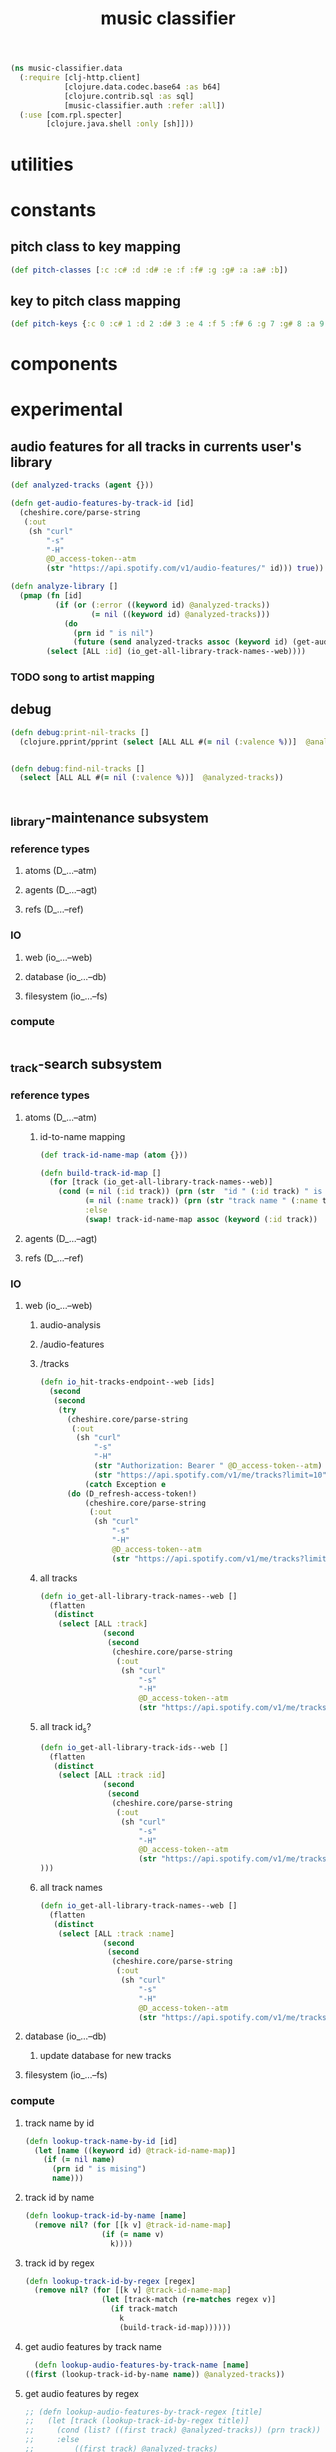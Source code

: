 # -*- mode:org -*-
#+TITLE: music classifier
#+STARTUP: indent
#+OPTIONS: toc:nil

#+BEGIN_SRC clojure :tangle data.clj
    (ns music-classifier.data
      (:require [clj-http.client]
                [clojure.data.codec.base64 :as b64]
                [clojure.contrib.sql :as sql]
                [music-classifier.auth :refer :all])
      (:use [com.rpl.specter]
            [clojure.java.shell :only [sh]]))
#+END_SRC
* utilities
* constants
** pitch class to key mapping
 #+BEGIN_SRC clojure :tangle data.clj
 (def pitch-classes [:c :c# :d :d# :e :f :f# :g :g# :a :a# :b])
 #+END_SRC
** key to pitch class mapping
 #+BEGIN_SRC clojure :tangle data.clj
 (def pitch-keys {:c 0 :c# 1 :d 2 :d# 3 :e 4 :f 5 :f# 6 :g 7 :g# 8 :a 9 :a# 10 :b 11})
 #+END_SRC
* components
* experimental
** audio features for all tracks in currents user's library
#+BEGIN_SRC clojure :tangle data.clj
  (def analyzed-tracks (agent {}))

  (defn get-audio-features-by-track-id [id]
    (cheshire.core/parse-string
     (:out
      (sh "curl"
          "-s"
          "-H"
          @D_access-token--atm
          (str "https://api.spotify.com/v1/audio-features/" id))) true))

  (defn analyze-library []
    (pmap (fn [id]
            (if (or (:error ((keyword id) @analyzed-tracks))
                    (= nil ((keyword id) @analyzed-tracks)))
              (do
                (prn id " is nil")
                (future (send analyzed-tracks assoc (keyword id) (get-audio-features-by-track-id id))))))
          (select [ALL :id] (io_get-all-library-track-names--web))))

#+END_SRC
*** TODO song to artist mapping
** debug
#+BEGIN_SRC clojure :tangle data.clj
   (defn debug:print-nil-tracks []
     (clojure.pprint/pprint (select [ALL ALL #(= nil (:valence %))]  @analyzed-tracks)))


   (defn debug:find-nil-tracks []
     (select [ALL ALL #(= nil (:valence %))]  @analyzed-tracks))


#+END_SRC

** _library-maintenance subsystem
*** reference types
**** atoms (D_...--atm)
**** agents (D_...--agt)
**** refs (D_...--ref)
*** IO
**** web (io_...--web)
**** database (io_...--db)
**** filesystem (io_...--fs)
*** compute
#+BEGIN_SRC clojure
    
#+END_SRC    
** _track-search subsystem
*** reference types
**** atoms (D_...--atm)
***** id-to-name mapping
    #+BEGIN_SRC clojure :tangle data.clj
      (def track-id-name-map (atom {}))

      (defn build-track-id-map []
        (for [track (io_get-all-library-track-names--web)]
          (cond (= nil (:id track)) (prn (str  "id " (:id track) " is missing" ))
                (= nil (:name track)) (prn (str "track name " (:name track) " is missing"))
                :else
                (swap! track-id-name-map assoc (keyword (:id track))  (:name track)))))

    #+END_SRC

**** agents (D_...--agt)
**** refs (D_...--ref)
*** IO
**** web (io_...--web)
***** audio-analysis
***** /audio-features
***** /tracks
      #+BEGIN_SRC clojure :tangle data.clj
        (defn io_hit-tracks-endpoint--web [ids]
          (second
           (second
            (try 
              (cheshire.core/parse-string
               (:out
                (sh "curl"
                    "-s"
                    "-H"
                    (str "Authorization: Bearer " @D_access-token--atm)
                    (str "https://api.spotify.com/v1/me/tracks?limit=10"))) true)
                  (catch Exception e
              (do (D_refresh-access-token!)
                  (cheshire.core/parse-string
                   (:out
                    (sh "curl"
                        "-s"
                        "-H"
                        @D_access-token--atm
                        (str "https://api.spotify.com/v1/me/tracks?limit=10"))) true)))))))
      #+END_SRC
***** all tracks
 #+BEGIN_SRC clojure :tangle data.clj
   (defn io_get-all-library-track-names--web []
     (flatten
      (distinct
       (select [ALL :track]
                 (second
                  (second
                   (cheshire.core/parse-string
                    (:out
                     (sh "curl"
                         "-s"
                         "-H"
                         @D_access-token--atm
                         (str "https://api.spotify.com/v1/me/tracks?limit=10"))) true)))))))
 #+END_SRC
***** all track id_s?
 #+BEGIN_SRC clojure :tangle data.clj
   (defn io_get-all-library-track-ids--web []
     (flatten
      (distinct
       (select [ALL :track :id]
                 (second
                  (second
                   (cheshire.core/parse-string
                    (:out
                     (sh "curl"
                         "-s"
                         "-H"
                         @D_access-token--atm
                         (str "https://api.spotify.com/v1/me/tracks?limit=50"))) true))))
   )))
 #+END_SRC
***** all track names
 #+BEGIN_SRC clojure :tangle data.clj
   (defn io_get-all-library-track-names--web []
     (flatten
      (distinct
       (select [ALL :track :name]
                 (second
                  (second
                   (cheshire.core/parse-string
                    (:out
                     (sh "curl"
                         "-s"
                         "-H"
                         @D_access-token--atm
                         (str "https://api.spotify.com/v1/me/tracks?limit=50"))) true)))))))
 #+END_SRC
**** database (io_...--db)
***** update database for new tracks
**** filesystem (io_...--fs)
*** compute
**** track name by id
 #+BEGIN_SRC clojure :tangle data.clj
    (defn lookup-track-name-by-id [id]
      (let [name ((keyword id) @track-id-name-map)]
        (if (= nil name)
          (prn id " is mising")
          name)))
 #+END_SRC
**** track id by name
 #+BEGIN_SRC clojure :tangle data.clj
    (defn lookup-track-id-by-name [name]
      (remove nil? (for [[k v] @track-id-name-map]
                     (if (= name v)
                       k))))
 #+END_SRC
**** track id by regex
 #+BEGIN_SRC clojure :tangle data.clj
   (defn lookup-track-id-by-regex [regex]
     (remove nil? (for [[k v] @track-id-name-map]
                    (let [track-match (re-matches regex v)]
                      (if track-match
                        k
                        (build-track-id-map))))))
 #+END_SRC
**** get audio features by track name
    #+BEGIN_SRC clojure :tangle data.clj
        (defn lookup-audio-features-by-track-name [name]
      ((first (lookup-track-id-by-name name)) @analyzed-tracks))

    #+END_SRC
**** get audio features by regex
#+BEGIN_SRC clojure :tangle data.clj
  ;; (defn lookup-audio-features-by-track-regex [title]
  ;;   (let [track (lookup-track-id-by-regex title)]
  ;;     (cond (list? ((first track) @analyzed-tracks)) (prn track))
  ;;     :else
  ;;         ((first track) @analyzed-tracks)
  ;;     ))


      (defn lookup-audio-features-by-track-regex [title]
        ((first (lookup-track-id-by-regex title)) @analyzed-tracks))
#+END_SRC
**** track by feature and value
#+BEGIN_SRC 
   (defn lookup-track-by-feature [feature comparison value]
     (remove nil? (for [[k v] @analyzed-tracks]
                    (if (comparison (first (select [(keyword feature)] v)) value)
                      (:id v)))))

#+END_SRC
**** track by valence 
#+BEGIN_SRC clojure :tangle data.clj
   (defn lookup-track-by-valence [comparison valence]
     (remove nil? (for [[k v] @analyzed-tracks]
                    (if (comparison (first (select [:valence] v)) valence)
                      (:id v)
                      (prn k)
                      ))))

#+END_SRC
**** track by loudness
#+BEGIN_SRC clojure :tangle data.clj
   (defn lookup-track-by-loudness [comparison loudness]
     (remove nil? (for [[k v] @analyzed-tracks]
                    (if (comparison (first (select [:loudness] v)) loudness)
                      (:id v)))))

#+END_SRC
**** track by musical key
#+BEGIN_SRC clojure :tangle data.clj
   (defn lookup-track-by-key [comparison key]
     (remove nil? (for [[k v] @analyzed-tracks]
                    (if (comparison (first (select [:key] v)) key)
                      (:id v)))))

#+END_SRC
**** track by duration
#+BEGIN_SRC clojure :tangle data.clj
   (defn lookup-track-by-duration [comparison duration]
     (remove nil? (for [[k v] @analyzed-tracks]
                    (if (comparison (first (select [:duration] v)) duration)
                      (:id v)))))

#+END_SRC
**** track by instrumentalness
#+BEGIN_SRC clojure :tangle data.clj
   (defn lookup-track-by-instrumentalness [comparison instrumentalness]
     (remove nil? (for [[k v] @analyzed-tracks]
                    (if (comparison (first (select [:instrumentalness] v)) instrumentalness)
                      (:id v)))))

#+END_SRC
**** track by major or minor mode
#+BEGIN_SRC clojure :tangle data.clj
   (defn lookup-track-by-mode [comparison mode]
     (remove nil? (for [[k v] @analyzed-tracks]
                    (if (comparison (first (select [:mode] v)) mode)
                      (:id v)))))

#+END_SRC
**** track by energy
#+BEGIN_SRC clojure :tangle data.clj
   (defn lookup-track-by-energy [comparison energy]
     (remove nil? (for [[k v] @analyzed-tracks]
                    (if (comparison (first (select [:energy] v)) energy)
                      (:id v)))))

#+END_SRC
**** track by speechiness
#+BEGIN_SRC clojure :tangle data.clj
   (defn lookup-track-by-speechiness [comparison speechiness]
     (remove nil? (for [[k v] @analyzed-tracks]
                    (if (comparison (first (select [:speechiness] v)) speechiness)
                      (:id v)))))

#+END_SRC
**** track by time signature
#+BEGIN_SRC clojure :tangle data.clj
   (defn lookup-track-by-time_signature [comparison time_signature]
     (remove nil? (for [[k v] @analyzed-tracks]
                    (if (comparison (first (select [:time_signature] v)) time_signature)
                      (:id v)))))

#+END_SRC
**** track by liveness
#+BEGIN_SRC clojure :tangle data.clj
   (defn lookup-track-by-liveness [comparison liveness]
     (remove nil? (for [[k v] @analyzed-tracks]
                    (if (comparison (first (select [:liveness] v)) liveness)
                      (:id v)))))

#+END_SRC
**** track by danceability
#+BEGIN_SRC clojure :tangle data.clj
   (defn lookup-track-by-danceability [comparison danceability]
     (remove nil? (for [[k v] @analyzed-tracks]
                    (if (comparison (first (select [:danceability] v)) danceability)
                      (:id v)))))

#+END_SRC
**** track by tempo
#+BEGIN_SRC clojure :tangle data.clj
   (defn lookup-track-by-tempo [comparison tempo]
     (remove nil? (for [[k v] @analyzed-tracks]
                    (if (comparison (first (select [:tempo] v)) tempo)
                      (:id v)))))

#+END_SRC
**** track by acousticness
 #+BEGIN_SRC clojure :tangle data.clj
   (defn lookup-track-by-acousticness [comparison acousticness]
     (remove nil? (for [[k v] @analyzed-tracks]
                   (if (comparison (first (select [:acousticness] v)) acousticness)
                     (:id v)))))




 #+END_SRC


** _playlist-extraction
*** reference types
**** atoms
#+BEGIN_SRC clojure :tangle data.clj
(def atm--library (atom {}))
#+END_SRC
**** agents 
**** refs
*** IO
**** web (io_...--web)
***** extract offset
#+BEGIN_SRC clojure clojure :tangle data.clj
  (defn io-web--build-track-id-db- [url]
    (let [current-offset
          (try
            (cheshire.core/parse-string (:body (clj-http.client/get url {:headers {"Authorization" (str "Bearer " @D_access-token--atm)}})) true)
            (catch Exception e
              (do
                (D_refresh-access-token!)
                (cheshire.core/parse-string (:body (clj-http.client/get url {:headers {"Authorization" (str "Bearer " @D_access-token--atm)}})) true))))]
      (if (nil? (:next current-offset))
        url
        (flatten (conj [url] (io-db--build-track-id-db (:next current-offset)))))))
#+END_SRC
***** get all track-ids
#+BEGIN_SRC clojure :tangle data.clj
  (defn io-web--get-all-track-ids []
    (flatten (for [offset-url
                   (io-web--build-track-id-db- "https://api.spotify.com/v1/me/tracks?offset=0&limit=50")]
               (for [track-data
                     (try
                       (:items (cheshire.core/parse-string (:body (clj-http.client/get offset-url  {:headers {"Authorization" (str "Bearer " @D_access-token--atm)}})) true))
                       (catch Exception e (do
                                            (D_refresh-access-token!)
                                            (:items (cheshire.core/parse-string (:body (clj-http.client/get offset-url  {:headers {"Authorization" (str "Bearer " @D_access-token--atm)}})) true)))))]
                 (:id (:track track-data))))))
#+END_SRC
***** build audio features database
#+BEGIN_SRC clojure :tangle data.clj
(for [id ["2qN4b7r3dpe8gLJfpKZGdk" "1MXPdYCJiVqTtMu32zFzvP"]] ;; should call get-all-track-ids
                        (swap! atm--library assoc (keyword id)
                               (into {}
                                     [{:track-info (try
                                        (cheshire.core/parse-string (:body (clj-http.client/get (str "https://api.spotify.com/v1/tracks/" id) {:headers {"Authorization" (str "Bearer " @D_access-token--atm)}})) true)
                                        (catch Exception e (do
                                                             (D_refresh-access-token!)
                                                             (cheshire.core/parse-string (:body (clj-http.client/get (str "https://api.spotify.com/v1/tracks/" id)  {:headers {"Authorization" (str "Bearer " @D_access-token--atm)}})) true))))} 
                                      {:audio-features (try
                                         (cheshire.core/parse-string (:body (clj-http.client/get (str "https://api.spotify.com/v1/audio-features/" id) {:headers {"Authorization" (str "Bearer " @D_access-token--atm)}})) true)
                                         (catch Exception e (do
                                                              (D_refresh-access-token!)
                                                              (cheshire.core/parse-string (:body (clj-http.client/get (str "https://api.spotify.com/v1/audio-features/" id)  {:headers {"Authorization" (str "Bearer " @D_access-token--atm)}})) true))))}]
                                                                    )
                          )

                        )
#+END_SRC
**** database (io_...--db)
**** filesystem (io_...--fs)
*** compute
#+BEGIN_SRC clojure
    
#+END_SRC    


